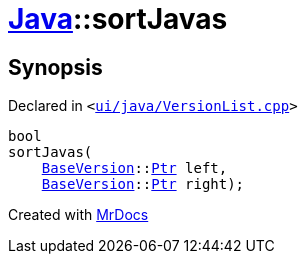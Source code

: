 [#Java-sortJavas]
= xref:Java.adoc[Java]::sortJavas
:relfileprefix: ../
:mrdocs:


== Synopsis

Declared in `&lt;https://github.com/PrismLauncher/PrismLauncher/blob/develop/launcher/ui/java/VersionList.cpp#L101[ui&sol;java&sol;VersionList&period;cpp]&gt;`

[source,cpp,subs="verbatim,replacements,macros,-callouts"]
----
bool
sortJavas(
    xref:BaseVersion.adoc[BaseVersion]::xref:BaseVersion/Ptr.adoc[Ptr] left,
    xref:BaseVersion.adoc[BaseVersion]::xref:BaseVersion/Ptr.adoc[Ptr] right);
----



[.small]#Created with https://www.mrdocs.com[MrDocs]#
